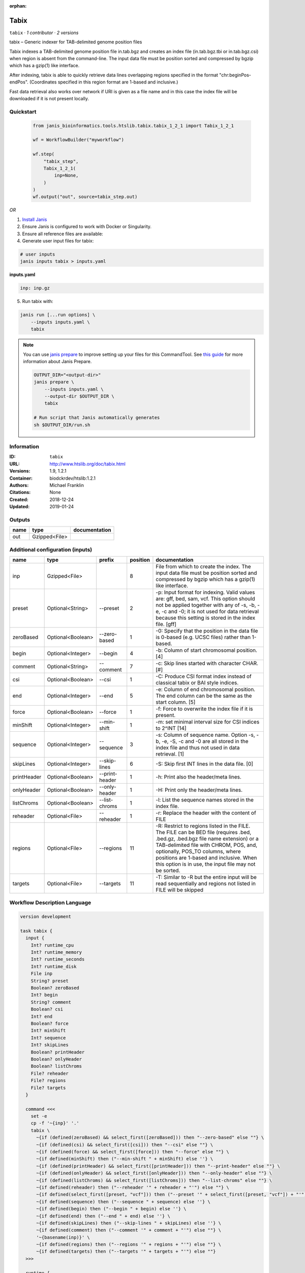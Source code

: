 :orphan:

Tabix
=============

``tabix`` · *1 contributor · 2 versions*

tabix – Generic indexer for TAB-delimited genome position files

Tabix indexes a TAB-delimited genome position file in.tab.bgz and creates an index file (in.tab.bgz.tbi or 
in.tab.bgz.csi) when region is absent from the command-line. The input data file must be position sorted 
and compressed by bgzip which has a gzip(1) like interface.

After indexing, tabix is able to quickly retrieve data lines overlapping regions specified in the format 
"chr:beginPos-endPos". (Coordinates specified in this region format are 1-based and inclusive.)

Fast data retrieval also works over network if URI is given as a file name and in this case the 
index file will be downloaded if it is not present locally.


Quickstart
-----------

    .. code-block:: python

       from janis_bioinformatics.tools.htslib.tabix.tabix_1_2_1 import Tabix_1_2_1

       wf = WorkflowBuilder("myworkflow")

       wf.step(
           "tabix_step",
           Tabix_1_2_1(
               inp=None,
           )
       )
       wf.output("out", source=tabix_step.out)
    

*OR*

1. `Install Janis </tutorials/tutorial0.html>`_

2. Ensure Janis is configured to work with Docker or Singularity.

3. Ensure all reference files are available:

4. Generate user input files for tabix:

.. code-block:: bash

   # user inputs
   janis inputs tabix > inputs.yaml



**inputs.yaml**

.. code-block:: yaml

       inp: inp.gz




5. Run tabix with:

.. code-block:: bash

   janis run [...run options] \
       --inputs inputs.yaml \
       tabix

.. note::

   You can use `janis prepare <https://janis.readthedocs.io/en/latest/references/prepare.html>`_ to improve setting up your files for this CommandTool. See `this guide <https://janis.readthedocs.io/en/latest/references/prepare.html>`_ for more information about Janis Prepare.

   .. code-block:: text

      OUTPUT_DIR="<output-dir>"
      janis prepare \
          --inputs inputs.yaml \
          --output-dir $OUTPUT_DIR \
          tabix

      # Run script that Janis automatically generates
      sh $OUTPUT_DIR/run.sh











Information
------------

:ID: ``tabix``
:URL: `http://www.htslib.org/doc/tabix.html <http://www.htslib.org/doc/tabix.html>`_
:Versions: 1.9, 1.2.1
:Container: biodckrdev/htslib:1.2.1
:Authors: Michael Franklin
:Citations: None
:Created: 2018-12-24
:Updated: 2019-01-24


Outputs
-----------

======  =============  ===============
name    type           documentation
======  =============  ===============
out     Gzipped<File>
======  =============  ===============


Additional configuration (inputs)
---------------------------------

===========  =================  ==============  ==========  ==============================================================================================================================================================================================================================================================================================================
name         type               prefix            position  documentation
===========  =================  ==============  ==========  ==============================================================================================================================================================================================================================================================================================================
inp          Gzipped<File>                               8  File from which to create the index. The input data file must be position sorted and compressed by bgzip which has a gzip(1) like interface.
preset       Optional<String>   --preset                 2  -p: Input format for indexing. Valid values are: gff, bed, sam, vcf. This option should not be applied together with any of -s, -b, -e, -c and -0; it is not used for data retrieval because this setting is stored in the index file. [gff]
zeroBased    Optional<Boolean>  --zero-based             1  -0: Specify that the position in the data file is 0-based (e.g. UCSC files) rather than 1-based.
begin        Optional<Integer>  --begin                  4  -b: Column of start chromosomal position. [4]
comment      Optional<String>   --comment                7  -c: Skip lines started with character CHAR. [#]
csi          Optional<Boolean>  --csi                    1  -C: Produce CSI format index instead of classical tabix or BAI style indices.
end          Optional<Integer>  --end                    5  -e: Column of end chromosomal position. The end column can be the same as the start column. [5]
force        Optional<Boolean>  --force                  1  -f: Force to overwrite the index file if it is present.
minShift     Optional<Integer>  --min-shift              1  -m: set minimal interval size for CSI indices to 2^INT [14]
sequence     Optional<Integer>  --sequence               3  -s: Column of sequence name. Option -s, -b, -e, -S, -c and -0 are all stored in the index file and thus not used in data retrieval. [1]
skipLines    Optional<Integer>  --skip-lines             6  -S: Skip first INT lines in the data file. [0]
printHeader  Optional<Boolean>  --print-header           1  -h: Print also the header/meta lines.
onlyHeader   Optional<Boolean>  --only-header            1  -H: Print only the header/meta lines.
listChroms   Optional<Boolean>  --list-chroms            1  -l: List the sequence names stored in the index file.
reheader     Optional<File>     --reheader               1  -r: Replace the header with the content of FILE
regions      Optional<File>     --regions               11  -R: Restrict to regions listed in the FILE. The FILE can be BED file (requires .bed, .bed.gz, .bed.bgz file name extension) or a TAB-delimited file with CHROM, POS, and, optionally, POS_TO columns, where positions are 1-based and inclusive. When this option is in use, the input file may not be sorted.
targets      Optional<File>     --targets               11  -T: Similar to -R but the entire input will be read sequentially and regions not listed in FILE will be skipped
===========  =================  ==============  ==========  ==============================================================================================================================================================================================================================================================================================================

Workflow Description Language
------------------------------

.. code-block:: text

   version development

   task tabix {
     input {
       Int? runtime_cpu
       Int? runtime_memory
       Int? runtime_seconds
       Int? runtime_disk
       File inp
       String? preset
       Boolean? zeroBased
       Int? begin
       String? comment
       Boolean? csi
       Int? end
       Boolean? force
       Int? minShift
       Int? sequence
       Int? skipLines
       Boolean? printHeader
       Boolean? onlyHeader
       Boolean? listChroms
       File? reheader
       File? regions
       File? targets
     }

     command <<<
       set -e
       cp -f '~{inp}' '.'
       tabix \
         ~{if (defined(zeroBased) && select_first([zeroBased])) then "--zero-based" else ""} \
         ~{if (defined(csi) && select_first([csi])) then "--csi" else ""} \
         ~{if (defined(force) && select_first([force])) then "--force" else ""} \
         ~{if defined(minShift) then ("--min-shift " + minShift) else ''} \
         ~{if (defined(printHeader) && select_first([printHeader])) then "--print-header" else ""} \
         ~{if (defined(onlyHeader) && select_first([onlyHeader])) then "--only-header" else ""} \
         ~{if (defined(listChroms) && select_first([listChroms])) then "--list-chroms" else ""} \
         ~{if defined(reheader) then ("--reheader '" + reheader + "'") else ""} \
         ~{if defined(select_first([preset, "vcf"])) then ("--preset '" + select_first([preset, "vcf"]) + "'") else ""} \
         ~{if defined(sequence) then ("--sequence " + sequence) else ''} \
         ~{if defined(begin) then ("--begin " + begin) else ''} \
         ~{if defined(end) then ("--end " + end) else ''} \
         ~{if defined(skipLines) then ("--skip-lines " + skipLines) else ''} \
         ~{if defined(comment) then ("--comment '" + comment + "'") else ""} \
         '~{basename(inp)}' \
         ~{if defined(regions) then ("--regions '" + regions + "'") else ""} \
         ~{if defined(targets) then ("--targets '" + targets + "'") else ""}
     >>>

     runtime {
       cpu: select_first([runtime_cpu, 1])
       disks: "local-disk ~{select_first([runtime_disk, 20])} SSD"
       docker: "biodckrdev/htslib:1.2.1"
       duration: select_first([runtime_seconds, 86400])
       memory: "~{select_first([runtime_memory, 4])}G"
       preemptible: 2
     }

     output {
       File out = basename(inp)
       File out_tbi = basename(inp) + ".tbi"
     }

   }

Common Workflow Language
-------------------------

.. code-block:: text

   #!/usr/bin/env cwl-runner
   class: CommandLineTool
   cwlVersion: v1.2
   label: Tabix

   requirements:
   - class: ShellCommandRequirement
   - class: InlineJavascriptRequirement
   - class: InitialWorkDirRequirement
     listing:
     - entry: $(inputs.inp)
   - class: DockerRequirement
     dockerPull: biodckrdev/htslib:1.2.1

   inputs:
   - id: inp
     label: inp
     doc: |-
       File from which to create the index. The input data file must be position sorted and compressed by bgzip which has a gzip(1) like interface.
     type: File
     inputBinding:
       position: 8
   - id: preset
     label: preset
     doc: |-
       -p: Input format for indexing. Valid values are: gff, bed, sam, vcf. This option should not be applied together with any of -s, -b, -e, -c and -0; it is not used for data retrieval because this setting is stored in the index file. [gff]
     type: string
     default: vcf
     inputBinding:
       prefix: --preset
       position: 2
   - id: zeroBased
     label: zeroBased
     doc: |-
       -0: Specify that the position in the data file is 0-based (e.g. UCSC files) rather than 1-based.
     type:
     - boolean
     - 'null'
     inputBinding:
       prefix: --zero-based
       position: 1
   - id: begin
     label: begin
     doc: '-b: Column of start chromosomal position. [4]'
     type:
     - int
     - 'null'
     inputBinding:
       prefix: --begin
       position: 4
   - id: comment
     label: comment
     doc: '-c: Skip lines started with character CHAR. [#]'
     type:
     - string
     - 'null'
     inputBinding:
       prefix: --comment
       position: 7
   - id: csi
     label: csi
     doc: '-C: Produce CSI format index instead of classical tabix or BAI style indices.'
     type:
     - boolean
     - 'null'
     inputBinding:
       prefix: --csi
       position: 1
   - id: end
     label: end
     doc: |-
       -e: Column of end chromosomal position. The end column can be the same as the start column. [5]
     type:
     - int
     - 'null'
     inputBinding:
       prefix: --end
       position: 5
   - id: force
     label: force
     doc: '-f: Force to overwrite the index file if it is present.'
     type:
     - boolean
     - 'null'
     inputBinding:
       prefix: --force
       position: 1
   - id: minShift
     label: minShift
     doc: '-m: set minimal interval size for CSI indices to 2^INT [14]'
     type:
     - int
     - 'null'
     inputBinding:
       prefix: --min-shift
       position: 1
   - id: sequence
     label: sequence
     doc: |-
       -s: Column of sequence name. Option -s, -b, -e, -S, -c and -0 are all stored in the index file and thus not used in data retrieval. [1]
     type:
     - int
     - 'null'
     inputBinding:
       prefix: --sequence
       position: 3
   - id: skipLines
     label: skipLines
     doc: '-S: Skip first INT lines in the data file. [0]'
     type:
     - int
     - 'null'
     inputBinding:
       prefix: --skip-lines
       position: 6
   - id: printHeader
     label: printHeader
     doc: '-h: Print also the header/meta lines.'
     type:
     - boolean
     - 'null'
     inputBinding:
       prefix: --print-header
       position: 1
   - id: onlyHeader
     label: onlyHeader
     doc: '-H: Print only the header/meta lines.'
     type:
     - boolean
     - 'null'
     inputBinding:
       prefix: --only-header
       position: 1
   - id: listChroms
     label: listChroms
     doc: '-l: List the sequence names stored in the index file.'
     type:
     - boolean
     - 'null'
     inputBinding:
       prefix: --list-chroms
       position: 1
   - id: reheader
     label: reheader
     doc: '-r: Replace the header with the content of FILE'
     type:
     - File
     - 'null'
     inputBinding:
       prefix: --reheader
       position: 1
   - id: regions
     label: regions
     doc: |-
       -R: Restrict to regions listed in the FILE. The FILE can be BED file (requires .bed, .bed.gz, .bed.bgz file name extension) or a TAB-delimited file with CHROM, POS, and, optionally, POS_TO columns, where positions are 1-based and inclusive. When this option is in use, the input file may not be sorted.
     type:
     - File
     - 'null'
     inputBinding:
       prefix: --regions
       position: 11
   - id: targets
     label: targets
     doc: |-
       -T: Similar to -R but the entire input will be read sequentially and regions not listed in FILE will be skipped
     type:
     - File
     - 'null'
     inputBinding:
       prefix: --targets
       position: 11

   outputs:
   - id: out
     label: out
     type: File
     secondaryFiles:
     - pattern: .tbi
     outputBinding:
       glob: $(inputs.inp.basename)
       loadContents: false
   stdout: _stdout
   stderr: _stderr

   baseCommand: tabix
   arguments: []

   hints:
   - class: ToolTimeLimit
     timelimit: |-
       $([inputs.runtime_seconds, 86400].filter(function (inner) { return inner != null })[0])
   id: tabix



